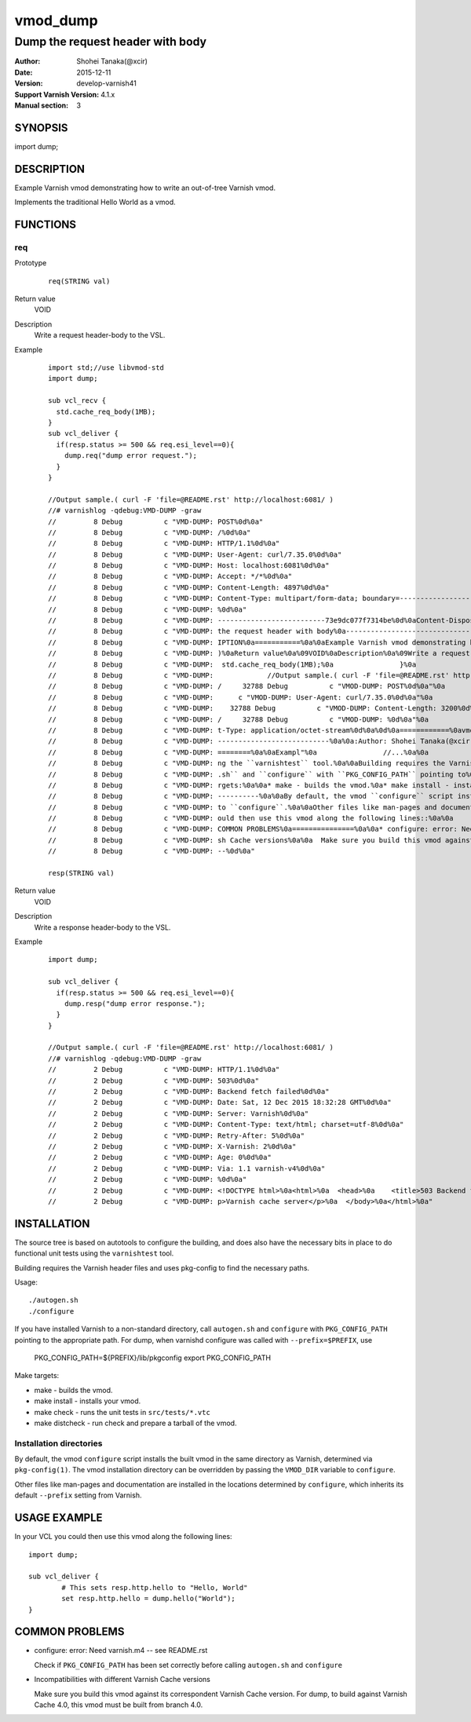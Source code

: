 ============
vmod_dump
============

------------------------------------
Dump the request header with body
------------------------------------

:Author: Shohei Tanaka(@xcir)
:Date: 2015-12-11
:Version: develop-varnish41
:Support Varnish Version: 4.1.x
:Manual section: 3

SYNOPSIS
========

import dump;

DESCRIPTION
===========

Example Varnish vmod demonstrating how to write an out-of-tree Varnish vmod.

Implements the traditional Hello World as a vmod.

FUNCTIONS
=========

req
-----

Prototype
        ::

                req(STRING val)
Return value
	VOID
Description
	Write a request header-body to the VSL.
Example
        ::

                import std;//use libvmod-std
                import dump;
                
                sub vcl_recv {
                  std.cache_req_body(1MB);
                }
                sub vcl_deliver {
                  if(resp.status >= 500 && req.esi_level==0){
                    dump.req("dump error request.");
                  }
                }
                
                //Output sample.( curl -F 'file=@README.rst' http://localhost:6081/ )
                //# varnishlog -qdebug:VMD-DUMP -graw
                //         8 Debug          c "VMD-DUMP: POST%0d%0a"
                //         8 Debug          c "VMD-DUMP: /%0d%0a"
                //         8 Debug          c "VMD-DUMP: HTTP/1.1%0d%0a"
                //         8 Debug          c "VMD-DUMP: User-Agent: curl/7.35.0%0d%0a"
                //         8 Debug          c "VMD-DUMP: Host: localhost:6081%0d%0a"
                //         8 Debug          c "VMD-DUMP: Accept: */*%0d%0a"
                //         8 Debug          c "VMD-DUMP: Content-Length: 4897%0d%0a"
                //         8 Debug          c "VMD-DUMP: Content-Type: multipart/form-data; boundary=------------------------73e9dc077f7314be%0d%0a"
                //         8 Debug          c "VMD-DUMP: %0d%0a"
                //         8 Debug          c "VMD-DUMP: --------------------------73e9dc077f7314be%0d%0aContent-Disposition: form-data; name="file"; filename="README.rst"%0d%0aContent-Type: application/octet-stream%0d%0a%0d%0a============%0avmod_dump%0a============%0a%0a------------------------------------%0aDump "
                //         8 Debug          c "VMD-DUMP: the request header with body%0a------------------------------------%0a%0a:Author: Shohei Tanaka(@xcir)%0a:Date: 2015-12-11%0a:Version: develop-varnish41%0a:Support Varnish Version: 4.1.x%0a:Manual section: 3%0a%0aSYNOPSIS%0a========%0a%0aimport dump;%0a%0aDESCR"
                //         8 Debug          c "VMD-DUMP: IPTION%0a===========%0a%0aExample Varnish vmod demonstrating how to write an out-of-tree Varnish vmod.%0a%0aImplements the traditional Hello World as a vmod.%0a%0aFUNCTIONS%0a=========%0a%0areq%0a-----%0a%0aPrototype%0a        ::%0a%0a                req(STRING val"
                //         8 Debug          c "VMD-DUMP: )%0aReturn value%0a%09VOID%0aDescription%0a%09Write a request header-body to the VSL.%0aExample%0a        ::%0a%0a                import std;//use libvmod-std%0a                import dump;%0a                %0a                sub vcl_recv {%0a                 "
                //         8 Debug          c "VMD-DUMP:  std.cache_req_body(1MB);%0a                }%0a                sub vcl_deliver {%0a                  if(resp.status == 503) {%0a                    dump.req("dump error request.");%0a                  }%0a                }%0a                %0a    "
                //         8 Debug          c "VMD-DUMP:             //Output sample.( curl -F 'file=@README.rst' http://localhost:6081/ )%0a                //# varnishlog -graw -qdebug:VMOD-DUMP%0a                //     32788 Debug          c "VMOD-DUMP: dump error request."%0a                /"
                //         8 Debug          c "VMD-DUMP: /     32788 Debug          c "VMOD-DUMP: POST%0d%0a"%0a                //     32788 Debug          c "VMOD-DUMP: /%0d%0a"%0a                //     32788 Debug          c "VMOD-DUMP: HTTP/1.1%0d%0a"%0a                //     32788 Debug     "
                //         8 Debug          c "VMD-DUMP:      c "VMOD-DUMP: User-Agent: curl/7.35.0%0d%0a"%0a                //     32788 Debug          c "VMOD-DUMP: Host: localhost:6081%0d%0a"%0a                //     32788 Debug          c "VMOD-DUMP: Accept: */*%0d%0a"%0a                //  "
                //         8 Debug          c "VMD-DUMP:    32788 Debug          c "VMOD-DUMP: Content-Length: 3200%0d%0a"%0a                //     32788 Debug          c "VMOD-DUMP: Content-Type: multipart/form-data; boundary=------------------------03d94756ba140cd1%0d%0a"%0a                /"
                //         8 Debug          c "VMD-DUMP: /     32788 Debug          c "VMOD-DUMP: %0d%0a"%0a                //     32788 Debug          c "VMOD-DUMP: --------------------------03d94756ba140cd1%0d%0aContent-Disposition: form-data; name="file"; filename="README.rst"%0d%0aConten"
                //         8 Debug          c "VMD-DUMP: t-Type: application/octet-stream%0d%0a%0d%0a============%0avmod_dump%0a============%0a%0a------------------------------------%0aDump the request h"%0a                //     32788 Debug          c "VMOD-DUMP: eader with body%0a---------"
                //         8 Debug          c "VMD-DUMP: ---------------------------%0a%0a:Author: Shohei Tanaka(@xcir)%0a:Date: 2015-12-11%0a:Version: develop-varnish41%0a:Support Varnish Version: 4.1.x%0a:Manual section: 3%0a%0aSYNOPSIS%0a========%0a%0aimport dump;%0a%0aDESCRIPTION%0a==="
                //         8 Debug          c "VMD-DUMP: ========%0a%0aExampl"%0a                //...%0a%0a                %0a%0aINSTALLATION%0a============%0a%0aThe source tree is based on autotools to configure the building, and%0adoes also have the necessary bits in place to do functional unit tests%0ausi"
                //         8 Debug          c "VMD-DUMP: ng the ``varnishtest`` tool.%0a%0aBuilding requires the Varnish header files and uses pkg-config to find%0athe necessary paths.%0a%0aUsage::%0a%0a ./autogen.sh%0a ./configure%0a%0aIf you have installed Varnish to a non-standard directory, call%0a``autogen"
                //         8 Debug          c "VMD-DUMP: .sh`` and ``configure`` with ``PKG_CONFIG_PATH`` pointing to%0athe appropriate path. For dump, when varnishd configure was called%0awith ``--prefix=$PREFIX``, use%0a%0a PKG_CONFIG_PATH=${PREFIX}/lib/pkgconfig%0a export PKG_CONFIG_PATH%0a%0aMake ta"
                //         8 Debug          c "VMD-DUMP: rgets:%0a%0a* make - builds the vmod.%0a* make install - installs your vmod.%0a* make check - runs the unit tests in ``src/tests/*.vtc``%0a* make distcheck - run check and prepare a tarball of the vmod.%0a%0aInstallation directories%0a--------------"
                //         8 Debug          c "VMD-DUMP: ----------%0a%0aBy default, the vmod ``configure`` script installs the built vmod in%0athe same directory as Varnish, determined via ``pkg-config(1)``. The%0avmod installation directory can be overridden by passing the%0a``VMOD_DIR`` variable "
                //         8 Debug          c "VMD-DUMP: to ``configure``.%0a%0aOther files like man-pages and documentation are installed in the%0alocations determined by ``configure``, which inherits its default%0a``--prefix`` setting from Varnish.%0a%0aUSAGE EXAMPLE%0a=============%0a%0aIn your VCL you c"
                //         8 Debug          c "VMD-DUMP: ould then use this vmod along the following lines::%0a%0a        import dump;%0a%0a        sub vcl_deliver {%0a                # This sets resp.http.hello to "Hello, World"%0a                set resp.http.hello = dump.hello("World");%0a        }%0a%0a"
                //         8 Debug          c "VMD-DUMP: COMMON PROBLEMS%0a===============%0a%0a* configure: error: Need varnish.m4 -- see README.rst%0a%0a  Check if ``PKG_CONFIG_PATH`` has been set correctly before calling%0a  ``autogen.sh`` and ``configure``%0a%0a* Incompatibilities with different Varni"
                //         8 Debug          c "VMD-DUMP: sh Cache versions%0a%0a  Make sure you build this vmod against its correspondent Varnish Cache version.%0a  For dump, to build against Varnish Cache 4.0, this vmod must be built from branch 4.0.%0a%0d%0a--------------------------73e9dc077f7314be"
                //         8 Debug          c "VMD-DUMP: --%0d%0a"

                resp(STRING val)
Return value
	VOID
Description
	Write a response header-body to the VSL.
Example
        ::

                import dump;
                
                sub vcl_deliver {
                  if(resp.status >= 500 && req.esi_level==0){
                    dump.resp("dump error response.");
                  }
                }
                
                //Output sample.( curl -F 'file=@README.rst' http://localhost:6081/ )
                //# varnishlog -qdebug:VMD-DUMP -graw
                //         2 Debug          c "VMD-DUMP: HTTP/1.1%0d%0a"
                //         2 Debug          c "VMD-DUMP: 503%0d%0a"
                //         2 Debug          c "VMD-DUMP: Backend fetch failed%0d%0a"
                //         2 Debug          c "VMD-DUMP: Date: Sat, 12 Dec 2015 18:32:28 GMT%0d%0a"
                //         2 Debug          c "VMD-DUMP: Server: Varnish%0d%0a"
                //         2 Debug          c "VMD-DUMP: Content-Type: text/html; charset=utf-8%0d%0a"
                //         2 Debug          c "VMD-DUMP: Retry-After: 5%0d%0a"
                //         2 Debug          c "VMD-DUMP: X-Varnish: 2%0d%0a"
                //         2 Debug          c "VMD-DUMP: Age: 0%0d%0a"
                //         2 Debug          c "VMD-DUMP: Via: 1.1 varnish-v4%0d%0a"
                //         2 Debug          c "VMD-DUMP: %0d%0a"
                //         2 Debug          c "VMD-DUMP: <!DOCTYPE html>%0a<html>%0a  <head>%0a    <title>503 Backend fetch failed</title>%0a  </head>%0a  <body>%0a    <h1>Error 503 Backend fetch failed</h1>%0a    <p>Backend fetch failed</p>%0a    <h3>Guru Meditation:</h3>%0a    <p>XID: 3</p>%0a    <hr>%0a    <"
                //         2 Debug          c "VMD-DUMP: p>Varnish cache server</p>%0a  </body>%0a</html>%0a"


INSTALLATION
============

The source tree is based on autotools to configure the building, and
does also have the necessary bits in place to do functional unit tests
using the ``varnishtest`` tool.

Building requires the Varnish header files and uses pkg-config to find
the necessary paths.

Usage::

 ./autogen.sh
 ./configure

If you have installed Varnish to a non-standard directory, call
``autogen.sh`` and ``configure`` with ``PKG_CONFIG_PATH`` pointing to
the appropriate path. For dump, when varnishd configure was called
with ``--prefix=$PREFIX``, use

 PKG_CONFIG_PATH=${PREFIX}/lib/pkgconfig
 export PKG_CONFIG_PATH

Make targets:

* make - builds the vmod.
* make install - installs your vmod.
* make check - runs the unit tests in ``src/tests/*.vtc``
* make distcheck - run check and prepare a tarball of the vmod.

Installation directories
------------------------

By default, the vmod ``configure`` script installs the built vmod in
the same directory as Varnish, determined via ``pkg-config(1)``. The
vmod installation directory can be overridden by passing the
``VMOD_DIR`` variable to ``configure``.

Other files like man-pages and documentation are installed in the
locations determined by ``configure``, which inherits its default
``--prefix`` setting from Varnish.

USAGE EXAMPLE
=============

In your VCL you could then use this vmod along the following lines::

        import dump;

        sub vcl_deliver {
                # This sets resp.http.hello to "Hello, World"
                set resp.http.hello = dump.hello("World");
        }

COMMON PROBLEMS
===============

* configure: error: Need varnish.m4 -- see README.rst

  Check if ``PKG_CONFIG_PATH`` has been set correctly before calling
  ``autogen.sh`` and ``configure``

* Incompatibilities with different Varnish Cache versions

  Make sure you build this vmod against its correspondent Varnish Cache version.
  For dump, to build against Varnish Cache 4.0, this vmod must be built from branch 4.0.
